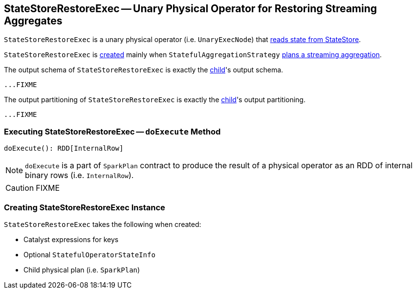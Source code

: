 == [[StateStoreRestoreExec]] StateStoreRestoreExec -- Unary Physical Operator for Restoring Streaming Aggregates

`StateStoreRestoreExec` is a unary physical operator (i.e. `UnaryExecNode`) that link:spark-sql-streaming-StateStoreReader.adoc[reads state from StateStore].

`StateStoreRestoreExec` is <<creating-instance, created>> mainly when `StatefulAggregationStrategy` link:spark-sql-streaming-StatefulAggregationStrategy.adoc#apply[plans a streaming aggregation].

[[output]]
The output schema of `StateStoreRestoreExec` is exactly the <<child, child>>'s output schema.

[source, scala]
----
...FIXME
----

[[outputPartitioning]]
The output partitioning of `StateStoreRestoreExec` is exactly the <<child, child>>'s output partitioning.

[source, scala]
----
...FIXME
----

=== [[doExecute]] Executing StateStoreRestoreExec -- `doExecute` Method

[source, scala]
----
doExecute(): RDD[InternalRow]
----

NOTE: `doExecute` is a part of `SparkPlan` contract to produce the result of a physical operator as an RDD of internal binary rows (i.e. `InternalRow`).

CAUTION: FIXME

=== [[creating-instance]] Creating StateStoreRestoreExec Instance

`StateStoreRestoreExec` takes the following when created:

* [[keyExpressions]] Catalyst expressions for keys
* [[stateInfo]] Optional `StatefulOperatorStateInfo`
* [[child]] Child physical plan (i.e. `SparkPlan`)
